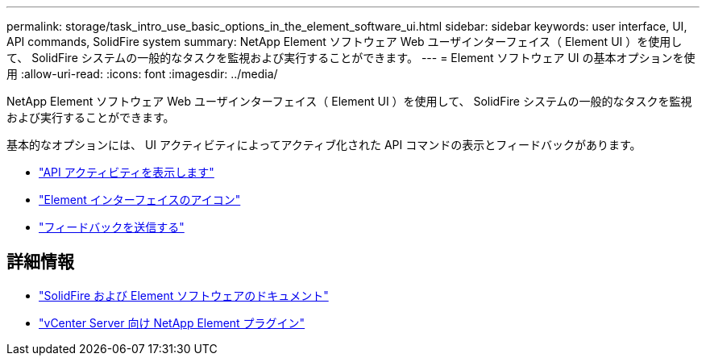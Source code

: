 ---
permalink: storage/task_intro_use_basic_options_in_the_element_software_ui.html 
sidebar: sidebar 
keywords: user interface, UI, API commands, SolidFire system 
summary: NetApp Element ソフトウェア Web ユーザインターフェイス（ Element UI ）を使用して、 SolidFire システムの一般的なタスクを監視および実行することができます。 
---
= Element ソフトウェア UI の基本オプションを使用
:allow-uri-read: 
:icons: font
:imagesdir: ../media/


[role="lead"]
NetApp Element ソフトウェア Web ユーザインターフェイス（ Element UI ）を使用して、 SolidFire システムの一般的なタスクを監視および実行することができます。

基本的なオプションには、 UI アクティビティによってアクティブ化された API コマンドの表示とフィードバックがあります。

* link:task_intro_view_api_activity_in_real_time.html["API アクティビティを表示します"]
* link:reference_intro_icon_reference.html["Element インターフェイスのアイコン"]
* link:task_intro_provide_feedback.html["フィードバックを送信する"]




== 詳細情報

* https://docs.netapp.com/us-en/element-software/index.html["SolidFire および Element ソフトウェアのドキュメント"]
* https://docs.netapp.com/us-en/vcp/index.html["vCenter Server 向け NetApp Element プラグイン"^]

